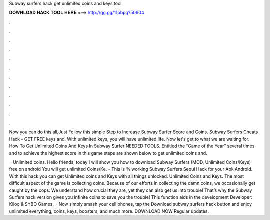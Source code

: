 Subway surfers hack get unlimited coins and keys tool



𝐃𝐎𝐖𝐍𝐋𝐎𝐀𝐃 𝐇𝐀𝐂𝐊 𝐓𝐎𝐎𝐋 𝐇𝐄𝐑𝐄 ===> http://gg.gg/11pbpg?50904



.



.



.



.



.



.



.



.



.



.



.



.

Now you can do this all,Just Follow this simple Step to Increase Subway Surfer Score and Coins. Subway Surfers Cheats Hack - GET FREE keys and. With unlimited keys, you will have unlimited life. Now let's get to what we are waiting for. How To Get Unlimited Coins And Keys In Subway Surfer NEEDED TOOLS. Entitled the “Game of the Year” several times and to achieve the highest score in this game steps are shown below to get unlimited coins and.

 · Unlimited coins. Hello friends, today I will show you how to download Subway Surfers (MOD, Unlimited Coins/Keys) free on android You will get unlimited Coins/Ke. - This is % working Subway Surfers Seoul Hack for your Apk Android. With this hack you can get Unlimited coins and Keys with all things unlocked. Unlimited Coins and Keys. The most difficult aspect of the game is collecting coins. Because of our efforts in collecting the damn coins, we occasionally get caught by the cops. We understand how crucial they are, yet they can also get us into trouble! That’s why the Subway Surfers hack version gives you infinite coins to save you the trouble! This function aids in the development Developer: Kiloo & SYBO Games.  · Now simply smash your cell phones, tap the Download subway surfers hack button and enjoy unlimited everything, coins, keys, boosters, and much more. DOWNLOAD NOW Regular updates.
